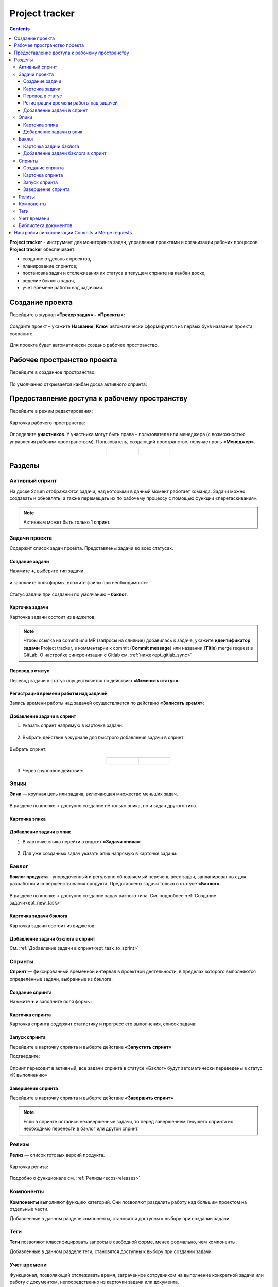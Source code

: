 Project tracker
================

.. _ecos_ept:

.. contents::
    :depth: 3

**Project tracker** - инструмент для мониторинга задач, управления проектами и организации рабочих процессов. **Project tracker** обеспечивает:

- создание отдельных проектов,
- планирование спринтов;
- постановка задач и отслеживания их статуса в текущем спринте на канбан доске,
- ведение бэклога задач,
- учет времени работы над задачами.


Создание проекта
-------------------

Перейдите в журнал **«Трекер задач» - «Проекты»**:

 .. image:: _static/ept/project_01.png
       :width: 700
       :align: center 

Создайте проект – укажите **Название**, **Ключ** автоматически сформируется из первых букв названия проекта, сохраните.

 .. image:: _static/ept/project_02.png
       :width: 500
       :align: center 

Для проекта будет автоматически создано рабочее пространство.

Рабочее пространство проекта
------------------------------

Перейдите в созданное пространство:

 .. image:: _static/ept/ws_01.png
       :width: 700
       :align: center 

По умолчанию открывается канбан доска активного спринта:

 .. image:: _static/ept/ws_02.png
       :width: 700
       :align: center 

Предоставление доступа к рабочему пространству
-----------------------------------------------

Перейдите в режим редактирования:

 .. image:: _static/ept/ws_03.png
       :width: 700
       :align: center 

Карточка рабочего пространства:

 .. image:: _static/ept/ws_04.png
       :width: 500
       :align: center 

Определите **участников**. У участника могут быть права – пользователя или менеджера (с возможностью управления рабочим пространством).
Пользователь, создающий пространство, получает роль **«Менеджер»**.

.. list-table::
      :widths: 20 20
      :align: center

      * - |

            .. image:: _static/ept/ws_05.png
                  :width: 500
                  :align: center

        - |

            .. image:: _static/ept/ws_06.png
                  :width: 500
                  :align: center


Разделы
--------------

Активный спринт
~~~~~~~~~~~~~~~~~~

На доске Scrum отображаются задачи, над которыми в данный момент работает команда. Задачи можно создавать и обновлять, а также перемещать их по рабочему процессу с помощью функции «перетаскивания».

 .. image:: _static/ept/active_sprint_01.png
       :width: 700
       :align: center 

.. note:: 

    Активным может быть только 1 спринт.

Задачи проекта
~~~~~~~~~~~~~~~~

Содержит список задач проекта. Представлены задачи во всех статусах.

 .. image:: _static/ept/tasks_01.png
       :width: 700
       :align: center 

Создание задачи
""""""""""""""""""

.. _ept_new_task:

Нажмите **+**, выберите тип задачи

 .. image:: _static/ept/backlog_04_0.png
       :width: 600
       :align: center 

и заполните поля формы, вложите файлы при необходимости:

 .. image:: _static/ept/backlog_04.png
       :width: 600
       :align: center 

Статус задачи при создании по умолчанию – **бэклог**.

Карточка задачи
""""""""""""""""""

Карточка задачи состоит из виджетов:

 .. image:: _static/ept/tasks_02.png
       :width: 600
       :align: center 

.. note:: 

    Чтобы ссылка на commit или MR (запросы на слияние) добавилась к задаче, укажите **идентификатор задачи** Project tracker, в комментарии к commit (**Commit message**) или названии (**Title**) merge request в GitLab.
    О настройке синхронизации с Gitlab см. :ref:`ниже<ept_gitlab_sync>`  

Перевод в статус 
""""""""""""""""""

Перевод задачи в статус осуществляется по действию **«Изменить статус»**:

 .. image:: _static/ept/tasks_03.png
       :width: 500
       :align: center 

Регистрация времени работы над задачей
"""""""""""""""""""""""""""""""""""""""

Запись времени работы над задачей осуществляется по действию **«Записать время»**:

 .. image:: _static/ept/tasks_04.png
       :width: 400
       :align: center 

Добавление задачи в спринт
"""""""""""""""""""""""""""

.. _ept_task_to_sprint:

1. Указать спринт напрямую в карточке задачи:

 .. image:: _static/ept/backlog_06.png
       :width: 500
       :align: center 

2. Выбрать действие в журнале для быстрого добавления задачи в спринт:

 .. image:: _static/ept/backlog_03.png
       :width: 700
       :align: center 

Выбрать спринт:

 .. image:: _static/ept/sprint_03.png
       :width: 500
       :align: center 


.. list-table::
      :widths: 20 20
      :align: center

      * - |

            .. image:: _static/ept/sprint_04.png
                  :width: 500
                  :align: center

        - |

            .. image:: _static/ept/sprint_05.png
                  :width: 500
                  :align: center

3. Через групповое действие:

 .. image:: _static/ept/backlog_05.png
       :width: 700
       :align: center 

Эпики
~~~~~~~

**Эпик** — крупная цель или задача, включающая множество меньших задач. 

 .. image:: _static/ept/epic_01.png
       :width: 700
       :align: center 

В разделе по кнопке **+** доступно создание не только эпика, но и задач другого типа.

Карточка эпика
"""""""""""""""

 .. image:: _static/ept/epic_02.png
       :width: 600
       :align: center 

Добавление задачи в эпик
""""""""""""""""""""""""""

1. В карточке эпика перейти в виджет **«Задачи эпика»**:

 .. image:: _static/ept/epic_03.png
       :width: 600
       :align: center 

2. Для уже созданных задач указать эпик напрямую в карточке задачи:

 .. image:: _static/ept/epic_04.png
       :width: 600
       :align: center 

Бэклог
~~~~~~~~

**Бэклог продукта** - упорядоченный и регулярно обновляемый перечень всех задач, запланированных для разработки и совершенствования продукта. Представлены задачи только в статусе **«Бэклог»**.

 .. image:: _static/ept/backlog_01.png
       :width: 700
       :align: center 

В разделе по кнопке **+** доступно создание задач разного типа. См. подробнее :ref:`Создание задачи<ept_new_task>`

Карточка задачи бэклога
""""""""""""""""""""""""""""

Карточка задачи состоит из виджетов:

 .. image:: _static/ept/backlog_02.png
       :width: 600
       :align: center 

Добавление задачи бэклога в спринт
"""""""""""""""""""""""""""""""""""""

См. :ref:`Добавление задачи в спринт<ept_task_to_sprint>`

Спринты
~~~~~~~~

**Спринт** — фиксированный временной интервал в проектной деятельности, в пределах которого выполняются определённые задачи, выбранные из бэклога.

 .. image:: _static/ept/sprint_01.png
       :width: 700
       :align: center 

Создание спринта
"""""""""""""""""""

Нажмите **+** и заполните поля формы:

 .. image:: _static/ept/sprint_02.png
       :width: 500
       :align: center 

Карточка спринта
"""""""""""""""""""

Карточка спринта содержит статистику и прогресс его выполнения, список задача:

 .. image:: _static/ept/sprint_08.png
       :width: 600
       :align: center 

Запуск спринта
"""""""""""""""""""

Перейдите в карточку спринта и выберте действие **«Запустить спринт»**

Подтвердите:

 .. image:: _static/ept/sprint_07.png
       :width: 600
       :align: center 
       
Спринт переходит в активный, все задачи спринта в статусе «Бэклог» будут автоматически переведены в статус «К выполнению»

Завершение спринта
"""""""""""""""""""

Перейдите в карточку спринта и выберте действие **«Завершить спринт»**

.. note:: 

      Если в спринте остались незавершенные задачи, то перед завершением текущего спринта их необходимо перенести в бэклог или другой спринт. 

.. image:: _static/ept/sprint_09.png
      :width: 600
      :align: center 

Релизы
~~~~~~~~

**Релиз** — список готовых версий продукта.

 .. image:: _static/ept/release_01.png
       :width: 700
       :align: center 
 
Карточка релиза:

 .. image:: _static/ept/release_02.png
       :width: 600
       :align: center 

Подробно о функционале см. :ref:`Релизы<ecos-releases>`

Компоненты
~~~~~~~~~~~~~~~~

**Компоненты** выполняют функцию категорий. Они позволяют разделить работу над большим проектом на отдельные части. 

Добавленные в данном разделе компоненты, становятся доступны к выбору при создании задачи.

 .. image:: _static/ept/components_01.png
       :width: 700
       :align: center 
 
Теги
~~~~

**Теги** позволяют классифицировать запросы в свободной форме, менее формально, чем компоненты. 

Добавленные в данном разделе теги, становятся доступны к выбору при создании задачи.

 .. image:: _static/ept/tags_01.png
       :width: 700
       :align: center 
 
Учет времени
~~~~~~~~~~~~~~~~

Функционал, позволяющий отслеживать время, затраченное сотрудником на выполнение конкретной задачи или работу с документом, непосредственно из карточки задачи или документа.

 .. image:: _static/ept/worklog_01.png
       :width: 700
       :align: center 

Подробно о функционале см. :ref:`Учет времени<ecos-worklog>` 

Библиотека документов
~~~~~~~~~~~~~~~~~~~~~~~~

Иерархический интерфейс для сомвестной работы с папками и документами.

 .. image:: _static/ept/doclib_01.png
       :width: 700
       :align: center 
 
В библиотеке доступны:

    - загрузка файлов и папок как по кнопке, так и перетаскиванием.
    - создание документов (текстовых, табличных, презентаций).

Подробно о функционале см. :ref:`Библиотека документов<document_library>`  

Настройки синхронизации Commits и Мerge requests
--------------------------------------------------

.. _ept_gitlab_sync:

Для запуска синхронизаций commits и merge request необходимо:

1.	Создать в GitLab **Access token**. В профиле GitLab перейти в **User settings -> Access tokens**

 .. image:: _static/ept/git_01.png
       :width: 800
       :align: center 
 
При создании токена обязательно необходимо указать **Select scopes -  read_api**

 .. image:: _static/ept/git_02.png
       :width: 600
       :align: center 
 
Далее скопировать созданный токен:

 .. image:: _static/ept/git_03.png
       :width: 600
       :align: center 

2.	Перейти в **Раздел Администратора → Модель → Секреты** и указать его в Секрете **gitlab-access-token**

 .. image:: _static/ept/git_04.png
       :width: 500
       :align: center 
 
3.	Перейти в **Раздел Администратора → Модель → Конечные точки** настроить конечную точку **gitlab-domain-url**:

-	указать **URL GitLab** – например, https://gitlab.yourcompany.ru
-	выбрать в Данных для аутентификации **Токен доступа Gitlab**

 .. image:: _static/ept/git_05.png
       :width: 500
       :align: center 
 
4.	Перейти в **Раздел Администратора → Интеграция → Camel DSL**, запустить **gitlab-merge-requests-sync** и **gitlab-commits-sync**:

 .. image:: _static/ept/git_06.png
       :width: 600
       :align: center 
 
Подробнее о :ref:`действиях<camel_dsl_actions>`, доступных с Camel DSL.


